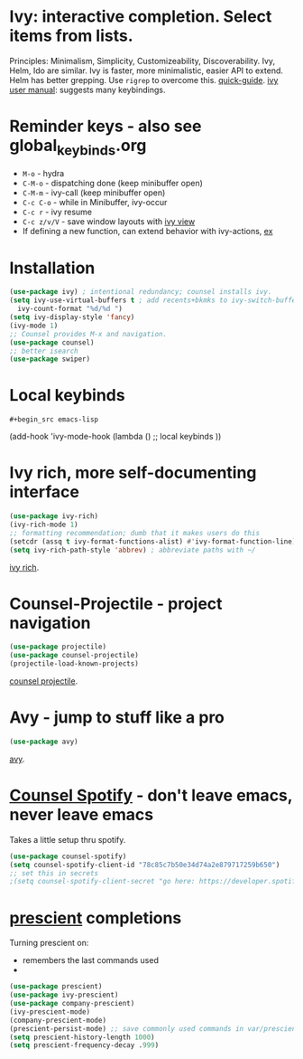 * Ivy: interactive completion. Select items from lists.
Principles: Minimalism, Simplicity, Customizeability, Discoverability.
Ivy, Helm, Ido are similar. Ivy is faster, more minimalistic, easier API to extend. Helm has better grepping. Use =rigrep= to overcome this.
[[https://writequit.org/denver-emacs/presentations/2017-04-11-ivy.html][quick-guide]]. [[https://writequit.org/denver-emacs/presentations/2017-04-11-ivy.html][ivy user manual]]: suggests many keybindings.

* Reminder keys - also see global_keybinds.org
- =M-o= - hydra
- =C-M-o= - dispatching done (keep minibuffer open)
- =C-M-m= - ivy-call (keep minibuffer open)
- =C-c C-o= - while in Minibuffer, ivy-occur
- =C-c r= - ivy resume
- =C-c z/v/V= - save window layouts with [[https://oremacs.com/2016/06/27/ivy-push-view/][ivy view]]
- If defining a new function, can extend behavior with ivy-actions, [[https://oremacs.com/swiper/#example---define-a-new-command-with-several-actions][ex]]
* Installation
#+begin_src emacs-lisp
  (use-package ivy) ; intentional redundancy; counsel installs ivy.
  (setq ivy-use-virtual-buffers t ; add recents+bkmks to ivy-switch-buffer
    ivy-count-format "%d/%d ")
  (setq ivy-display-style 'fancy)
  (ivy-mode 1)
  ;; Counsel provides M-x and navigation.
  (use-package counsel)
  ;; better isearch
  (use-package swiper)
#+end_src

* Local keybinds
: #+begin_src emacs-lisp
	(add-hook 'ivy-mode-hook
    (lambda ()
      ;; local keybinds
      ))
#+end_src
* Ivy rich, more self-documenting interface
#+begin_src emacs-lisp
  (use-package ivy-rich)
  (ivy-rich-mode 1)
  ;; formatting recommendation; dumb that it makes users do this
  (setcdr (assq t ivy-format-functions-alist) #'ivy-format-function-line)
  (setq ivy-rich-path-style 'abbrev) ; abbreviate paths with ~/
#+end_src
[[https://github.com/Yevgnen/ivy-rich][ivy rich]].

* Counsel-Projectile - project navigation
#+begin_src emacs-lisp
(use-package projectile)
(use-package counsel-projectile)
(projectile-load-known-projects)
#+end_src
[[https://github.com/ericdanan/counsel-projectile][counsel projectile]].

* Avy - jump to stuff like a pro
#+begin_src emacs-lisp
(use-package avy)
#+end_src
[[https://github.com/abo-abo/avy][avy]].
* [[https://github.com/Lautaro-Garcia/counsel-spotify][Counsel Spotify]] - don't leave emacs, never leave emacs
Takes a little setup thru spotify.
#+begin_src emacs-lisp
  (use-package counsel-spotify)
  (setq counsel-spotify-client-id "78c85c7b50e34d74a2e879717259b650")
  ;; set this in secrets
  ;(setq counsel-spotify-client-secret "go here: https://developer.spotify.com/dashboard/applications/78c85c7b50e34d74a2e879717259b650")
#+end_src
* [[https://github.com/raxod502/prescient.el][prescient]] completions
Turning prescient on:
- remembers the last commands used
-
#+begin_src emacs-lisp
 (use-package prescient)
 (use-package ivy-prescient)
 (use-package company-prescient)
 (ivy-prescient-mode)
 (company-prescient-mode)
 (prescient-persist-mode) ;; save commonly used commands in var/prescient-save.el
 (setq prescient-history-length 1000)
 (setq prescient-frequency-decay .999)
#+end_src
